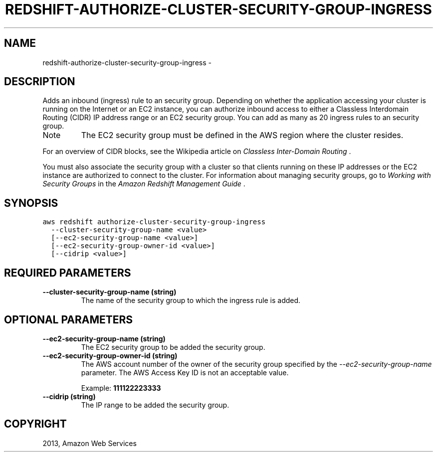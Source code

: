 .TH "REDSHIFT-AUTHORIZE-CLUSTER-SECURITY-GROUP-INGRESS" "1" "March 09, 2013" "0.8" "aws-cli"
.SH NAME
redshift-authorize-cluster-security-group-ingress \- 
.
.nr rst2man-indent-level 0
.
.de1 rstReportMargin
\\$1 \\n[an-margin]
level \\n[rst2man-indent-level]
level margin: \\n[rst2man-indent\\n[rst2man-indent-level]]
-
\\n[rst2man-indent0]
\\n[rst2man-indent1]
\\n[rst2man-indent2]
..
.de1 INDENT
.\" .rstReportMargin pre:
. RS \\$1
. nr rst2man-indent\\n[rst2man-indent-level] \\n[an-margin]
. nr rst2man-indent-level +1
.\" .rstReportMargin post:
..
.de UNINDENT
. RE
.\" indent \\n[an-margin]
.\" old: \\n[rst2man-indent\\n[rst2man-indent-level]]
.nr rst2man-indent-level -1
.\" new: \\n[rst2man-indent\\n[rst2man-indent-level]]
.in \\n[rst2man-indent\\n[rst2man-indent-level]]u
..
.\" Man page generated from reStructuredText.
.
.SH DESCRIPTION
.sp
Adds an inbound (ingress) rule to an security group. Depending on whether the
application accessing your cluster is running on the Internet or an EC2
instance, you can authorize inbound access to either a Classless Interdomain
Routing (CIDR) IP address range or an EC2 security group. You can add as many as
20 ingress rules to an security group.
.IP Note
The EC2 security group must be defined in the AWS region where the cluster
resides.
.RE
.sp
For an overview of CIDR blocks, see the Wikipedia article on \fI\%Classless
Inter-Domain Routing\fP .
.sp
You must also associate the security group with a cluster so that clients
running on these IP addresses or the EC2 instance are authorized to connect to
the cluster. For information about managing security groups, go to \fI\%Working with
Security Groups\fP in the \fIAmazon Redshift Management Guide\fP .
.SH SYNOPSIS
.sp
.nf
.ft C
aws redshift authorize\-cluster\-security\-group\-ingress
  \-\-cluster\-security\-group\-name <value>
  [\-\-ec2\-security\-group\-name <value>]
  [\-\-ec2\-security\-group\-owner\-id <value>]
  [\-\-cidrip <value>]
.ft P
.fi
.SH REQUIRED PARAMETERS
.INDENT 0.0
.TP
.B \fB\-\-cluster\-security\-group\-name\fP  (string)
The name of the security group to which the ingress rule is added.
.UNINDENT
.SH OPTIONAL PARAMETERS
.INDENT 0.0
.TP
.B \fB\-\-ec2\-security\-group\-name\fP  (string)
The EC2 security group to be added the security group.
.TP
.B \fB\-\-ec2\-security\-group\-owner\-id\fP  (string)
The AWS account number of the owner of the security group specified by the
\fI\-\-ec2\-security\-group\-name\fP parameter. The AWS Access Key ID is not an
acceptable value.
.sp
Example: \fB111122223333\fP
.TP
.B \fB\-\-cidrip\fP  (string)
The IP range to be added the security group.
.UNINDENT
.SH COPYRIGHT
2013, Amazon Web Services
.\" Generated by docutils manpage writer.
.
